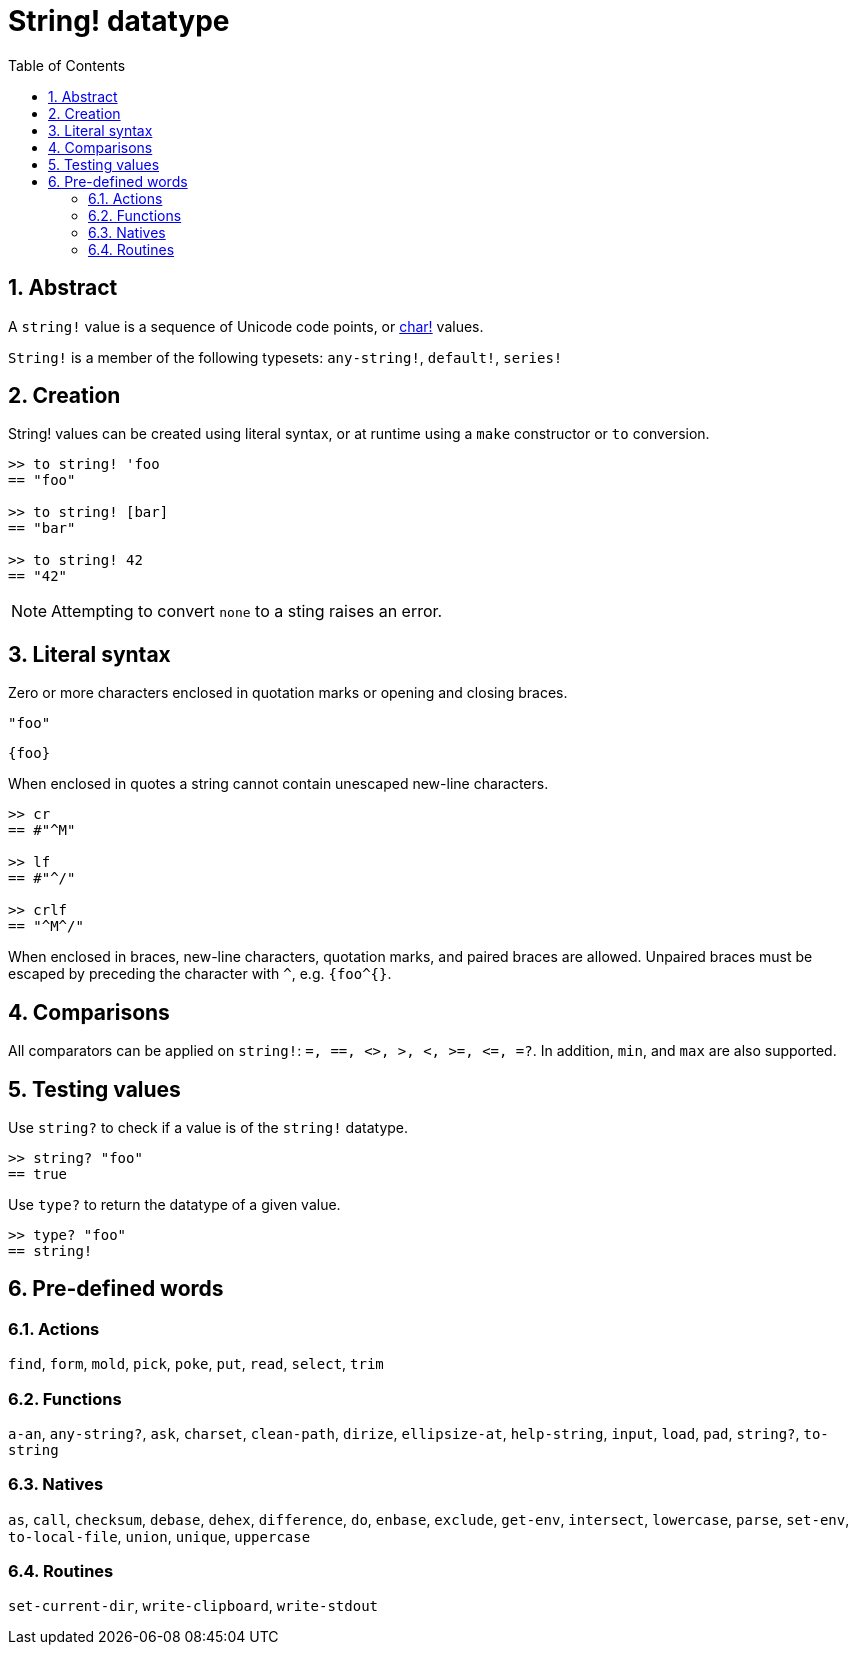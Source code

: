 = String! datatype
:toc:
:numbered:


== Abstract

A `string!` value is a sequence of Unicode code points, or link:char.adoc[char!] values.

`String!` is a member of the following typesets: `any-string!`, `default!`, `series!`

== Creation

String! values can be created using literal syntax, or at runtime using a `make` constructor or `to` conversion.

```red
>> to string! 'foo
== "foo"

>> to string! [bar]
== "bar"

>> to string! 42
== "42"
```

[NOTE, caption=Note]

Attempting to convert `none` to a sting raises an error.

== Literal syntax

Zero or more characters enclosed in quotation marks or opening and closing braces.

`"foo"`

`{foo}` 

When enclosed in quotes a string cannot contain unescaped new-line characters.

```red
>> cr
== #"^M"

>> lf
== #"^/"

>> crlf
== "^M^/"
```

When enclosed in braces, new-line characters, quotation marks, and paired braces are allowed. Unpaired braces must be escaped by preceding the character with `^`, e.g. `{foo^{}`.

== Comparisons

All comparators can be applied on `string!`: `=, ==, <>, >, <, >=, &lt;=, =?`. In addition, `min`, and `max` are also supported.


== Testing values

Use `string?` to check if a value is of the `string!` datatype.

```red
>> string? "foo"
== true
```

Use `type?` to return the datatype of a given value.

```red
>> type? "foo"
== string!
```

== Pre-defined words

=== Actions

`find`, `form`, `mold`, `pick`, `poke`, `put`, `read`, `select`, `trim`

=== Functions

`a-an`, `any-string?`, `ask`, `charset`, `clean-path`, `dirize`, `ellipsize-at`, `help-string`, `input`, `load`, `pad`, `string?`, `to-string`

=== Natives

`as`, `call`, `checksum`, `debase`, `dehex`, `difference`, `do`, `enbase`, `exclude`, `get-env`, `intersect`, `lowercase`, `parse`, `set-env`, `to-local-file`, `union`, `unique`, `uppercase`

=== Routines

`set-current-dir`, `write-clipboard`, `write-stdout`